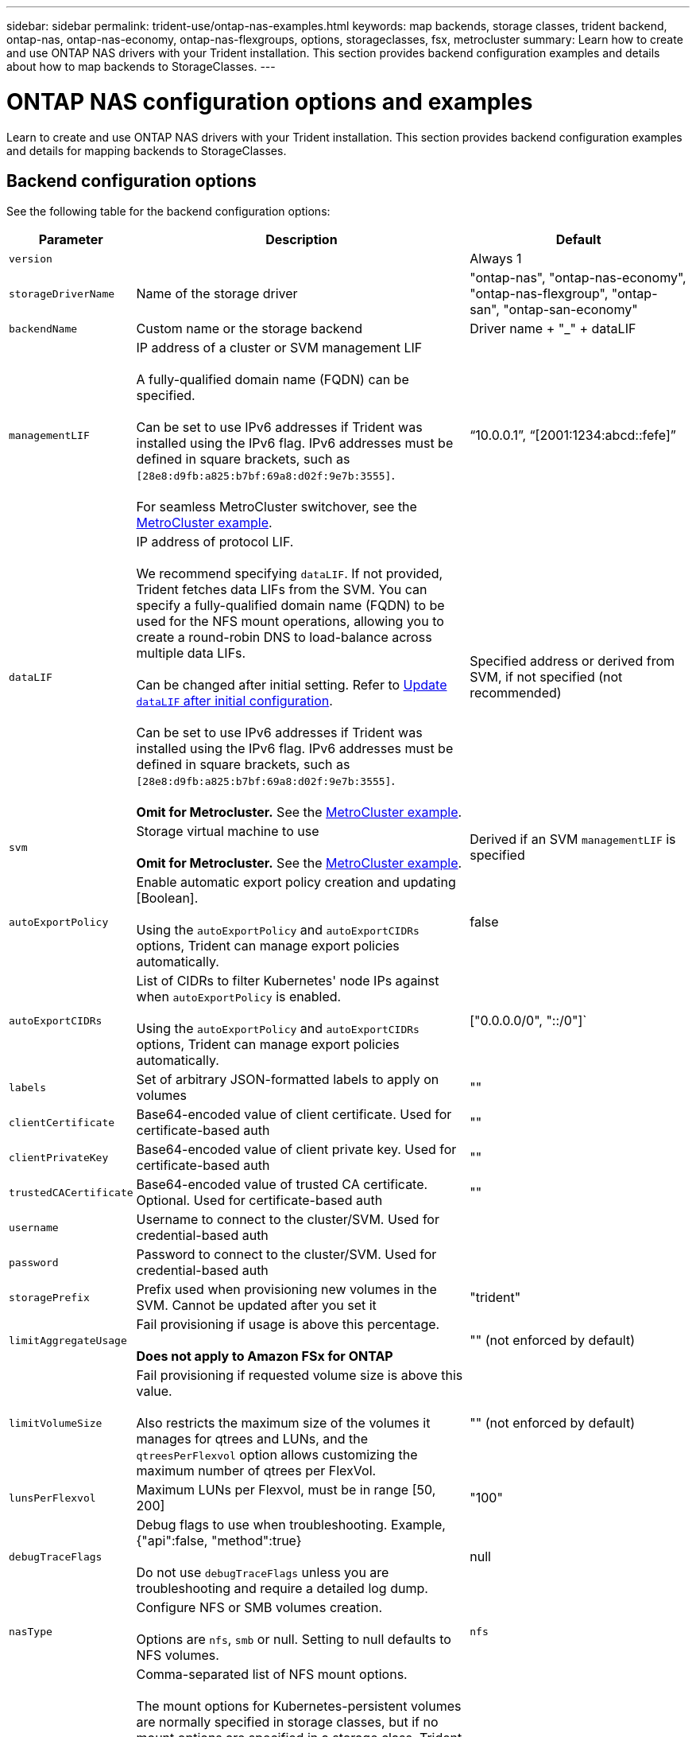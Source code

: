 ---
sidebar: sidebar
permalink: trident-use/ontap-nas-examples.html
keywords: map backends, storage classes, trident backend, ontap-nas, ontap-nas-economy, ontap-nas-flexgroups, options, storageclasses, fsx, metrocluster
summary: Learn how to create and use ONTAP NAS drivers with your Trident installation. This section provides backend configuration examples and details about how to map backends to StorageClasses.
---

= ONTAP NAS configuration options and examples
:hardbreaks:
:icons: font
:imagesdir: ../media/

[.lead]
Learn to create and use ONTAP NAS drivers with your Trident installation. This section provides backend configuration examples and details for mapping backends to StorageClasses.

== Backend configuration options

See the following table for the backend configuration options:

[cols="1,3,2",options="header"]
|===
|Parameter |Description |Default
|`version` | |Always 1

|`storageDriverName` | Name of the storage driver |"ontap-nas", "ontap-nas-economy", "ontap-nas-flexgroup", "ontap-san", "ontap-san-economy"

|`backendName`  |Custom name or the storage backend |Driver name + "_" + dataLIF

|`managementLIF` |IP address of a cluster or SVM management LIF 

A fully-qualified domain name (FQDN) can be specified.

Can be set to use IPv6 addresses if Trident was installed using the IPv6 flag. IPv6 addresses must be defined in square brackets, such as `[28e8:d9fb:a825:b7bf:69a8:d02f:9e7b:3555]`.  

For seamless MetroCluster switchover, see the <<mcc-best>>.

|“10.0.0.1”, “[2001:1234:abcd::fefe]”

|`dataLIF` |IP address of protocol LIF. 

We recommend specifying `dataLIF`. If not provided, Trident fetches data LIFs from the SVM. You can specify a fully-qualified domain name (FQDN) to be used for the NFS mount operations, allowing you to create a round-robin DNS to load-balance across multiple data LIFs.

Can be changed after initial setting. Refer to <<Update `dataLIF` after initial configuration>>. 

Can be set to use IPv6 addresses if Trident was installed using the IPv6 flag. IPv6 addresses must be defined in square brackets, such as `[28e8:d9fb:a825:b7bf:69a8:d02f:9e7b:3555]`.  

*Omit for Metrocluster.* See the <<mcc-best>>.

|Specified address or derived from SVM, if not specified (not recommended)

|`svm` |Storage virtual machine to use 

*Omit for Metrocluster.* See the <<mcc-best>>.

|Derived if an SVM `managementLIF` is specified

|`autoExportPolicy`	|Enable automatic export policy creation and updating [Boolean]. 

Using the `autoExportPolicy` and `autoExportCIDRs` options, Trident can manage export policies automatically. |false

|`autoExportCIDRs` |List of CIDRs to filter Kubernetes' node IPs against when `autoExportPolicy` is enabled. 

Using the `autoExportPolicy` and `autoExportCIDRs` options, Trident can manage export policies automatically.	|["0.0.0.0/0", "::/0"]`

|`labels` |Set of arbitrary JSON-formatted labels to apply on volumes |""

|`clientCertificate`	|Base64-encoded value of client certificate. Used for certificate-based auth |""

|`clientPrivateKey`	|Base64-encoded value of client private key. Used for certificate-based auth	|""

|`trustedCACertificate` |Base64-encoded value of trusted CA certificate. Optional. Used for certificate-based auth |""

|`username` |Username to connect to the cluster/SVM. Used for credential-based auth |

|`password` |Password to connect to the cluster/SVM. Used for credential-based auth |

|`storagePrefix` |Prefix used when provisioning new volumes in the SVM. Cannot be updated after you set it |"trident"

|`limitAggregateUsage` |Fail provisioning if usage is above this percentage. 

*Does not apply to Amazon FSx for ONTAP* |"" (not enforced by default)

|`limitVolumeSize` |Fail provisioning if requested volume size is above this value.  

Also restricts the maximum size of the volumes it manages for qtrees and LUNs, and the `qtreesPerFlexvol` option allows customizing the maximum number of qtrees per FlexVol. |""  (not enforced by default)

|`lunsPerFlexvol` |Maximum LUNs per Flexvol, must be in range [50, 200] |"100"

|`debugTraceFlags` |Debug flags to use when troubleshooting. Example, {"api":false, "method":true} 

Do not use `debugTraceFlags` unless you are troubleshooting and require a detailed log dump.|null

| `nasType` | Configure NFS or SMB volumes creation. 

Options are `nfs`, `smb` or null. Setting to null defaults to NFS volumes. | `nfs` 

|`nfsMountOptions`	|Comma-separated list of NFS mount options. 

The mount options for Kubernetes-persistent volumes are normally specified in storage classes, but if no mount options are specified in a storage class, Trident will fall back to using the mount options specified in the storage backend's configuration file. 

If no mount options are specified in the storage class or the configuration file, Trident will not set any mount options on an associated persistent volume.	|""

|`qtreesPerFlexvol`	|Maximum Qtrees per FlexVol, must be in range [50, 300]	|"200"

|`smbShare` 
|You can specify one of the following: the name of an SMB share created using the Microsoft Management Console or ONTAP CLI; a name to allow Trident to create the SMB share; or you can leave the parameter blank to prevent common share access to volumes. 

This parameter is optional for on-premises ONTAP. 

This parameter is required for Amazon FSx for ONTAP backends and cannot be blank. 

|`smb-share`

|`useREST` |Boolean parameter to use ONTAP REST APIs.

`useREST`  When set to `true`, Trident uses ONTAP REST APIs to communicate with the backend; when set to `false`, Trident uses ONTAP ZAPI calls to communicate with the backend. This feature requires ONTAP 9.11.1 and later. In addition, the ONTAP login role used must have access to the `ontap` application. This is satisfied by the pre-defined `vsadmin` and `cluster-admin` roles. 
Beginning with the Trident 24.06 release and ONTAP 9.15.1 or later, `userREST` is set to `true` by default; change `useREST` to `false` to use ONTAP ZAPI calls.  

|`true` for ONTAP 9.15.1 or later, otherwise `false`.

|`limitVolumePoolSize` |Maximum requestable FlexVol size when using qtrees in ontap-nas-economy backend.

| "" (not enforced by default)

|===

== Backend configuration options for provisioning volumes

You can control default provisioning using these options in the `defaults` section of the configuration. For an example, see the configuration examples below.

[cols="1,3,2",options="header"]
|===
|Parameter |Description |Default
|`spaceAllocation` |Space-allocation for LUNs |"true"

|`spaceReserve` |Space reservation mode; "none" (thin) or "volume" (thick) |"none"

|`snapshotPolicy` |Snapshot policy to use |"none"

|`qosPolicy` |QoS policy group to assign for volumes created. Choose one of qosPolicy or adaptiveQosPolicy per storage pool/backend |""

|`adaptiveQosPolicy` |Adaptive QoS policy group to assign for volumes created. Choose one of qosPolicy or adaptiveQosPolicy per storage pool/backend. 

Not supported by ontap-nas-economy. |""

|`snapshotReserve` |Percentage of volume reserved for snapshots	|"0" if `snapshotPolicy` is "none", otherwise ""

|`splitOnClone` |Split a clone from its parent upon creation |"false"

|`encryption` |Enable NetApp Volume Encryption (NVE) on the new volume; defaults to `false`. NVE must be licensed and enabled on the cluster to use this option. 

If NAE is enabled on the backend, any volume provisioned in Trident will be NAE enabled. 

For more information, refer to: link:../trident-reco/security-reco.html[How Trident works with NVE and NAE]. |"false"

|`tieringPolicy` |Tiering policy to use	"none" |"snapshot-only" for pre-ONTAP 9.5 SVM-DR configuration

|`unixPermissions`	|Mode for new volumes	|"777" for NFS volumes; empty (not applicable) for SMB volumes

|`snapshotDir` |Controls access to the `.snapshot` directory |"true" for NFSv4
"false" for NFSv3

|`exportPolicy` |Export policy to use |"default"

|`securityStyle` |Security style for new volumes. 

NFS supports `mixed` and `unix` security styles. 

SMB supports `mixed` and `ntfs` security styles. 

|NFS default is `unix`.

SMB default is `ntfs`.

|`nameTemplate` | Template to create custom volume names.

|""

|`denyNewVolumePools` |Restricts `ontap-nas-economy` backends from creating new FlexVol volumes to contain their Qtrees. Only preexisting Flexvols are used for provisioning new PVs.

|===

NOTE: Using QoS policy groups with Trident requires ONTAP 9.8 or later. You should use a non-shared QoS policy group and ensure the policy group is applied to each constituent individually. A shared QoS policy group enforces the ceiling for the total throughput of all workloads.

=== Volume provisioning examples

Here's an example with defaults defined:
----
---
version: 1
storageDriverName: ontap-nas
backendName: customBackendName
managementLIF: 10.0.0.1
dataLIF: 10.0.0.2
labels:
  k8scluster: dev1
  backend: dev1-nasbackend
svm: trident_svm
username: cluster-admin
password: <password>
limitAggregateUsage: 80%
limitVolumeSize: 50Gi
nfsMountOptions: nfsvers=4
debugTraceFlags:
  api: false
  method: true
defaults:
  spaceReserve: volume
  qosPolicy: premium
  exportPolicy: myk8scluster
  snapshotPolicy: default
  snapshotReserve: '10'

----

For `ontap-nas` and `ontap-nas-flexgroups`, Trident now uses a new calculation to ensure that the FlexVol is sized correctly with the snapshotReserve percentage and PVC. When the user requests a PVC, Trident creates the original FlexVol with more space by using the new calculation. This calculation ensures that the user receives the writable space they requested for in the PVC, and not lesser space than what they requested. Before v21.07, when the user requests a PVC (for example, 5GiB), with the snapshotReserve to 50 percent, they get only 2.5GiB of writeable space. This is because what the user requested for is the whole volume and `snapshotReserve` is a percentage of that. With Trident 21.07, what the user requests for is the writeable space and Trident defines the `snapshotReserve` number as the percentage of the whole volume. This does not apply to `ontap-nas-economy`. See the following example to see how this works:

The calculation is as follows:
----
Total volume size = (PVC requested size) / (1 - (snapshotReserve percentage) / 100)
----
For snapshotReserve = 50%, and PVC request = 5GiB, the total volume size is 2/.5 = 10GiB and the available size is 5GiB, which is what the user requested in the PVC request. The `volume show` command should show results similar to this example:

image::../media/volume-show-nas.png[Shows the output of the volume show command.]

Existing backends from previous installs will provision volumes as explained above when upgrading Trident. For volumes that you created before upgrading, you should resize their volumes for the change to be observed. For example, a 2GiB PVC with `snapshotReserve=50` earlier resulted in a volume that provides 1GiB of writable space. Resizing the volume to 3GiB, for example, provides the application with 3GiB of writable space on a 6 GiB volume.

== Minimal configuration examples

The following examples show basic configurations that leave most parameters to default. This is the easiest way to define a backend.

NOTE: If you are using Amazon FSx on NetApp ONTAP with Trident, the recommendation is to specify DNS names for LIFs instead of IP addresses.


.ONTAP NAS economy example
[%collapsible%closed]
====
----
---
version: 1
storageDriverName: ontap-nas-economy
managementLIF: 10.0.0.1
dataLIF: 10.0.0.2
svm: svm_nfs
username: vsadmin
password: password
----
====

.ONTAP NAS Flexgroup example
[%collapsible%closed]
====
----
---
version: 1
storageDriverName: ontap-nas-flexgroup
managementLIF: 10.0.0.1
dataLIF: 10.0.0.2
svm: svm_nfs
username: vsadmin
password: password
----
====

[#mcc-best]
.MetroCluster example
[%collapsible%closed]
====
You can configure the backend to avoid having to manually update the backend definition after switchover and switchback during link:../trident-reco/backup.html#svm-replication-and-recovery[SVM replication and recovery]. 

For seamless switchover and switchback, specify the SVM using `managementLIF` and omit the `dataLIF` and `svm` parameters. For example:

----
---
version: 1
storageDriverName: ontap-nas
managementLIF: 192.168.1.66
username: vsadmin
password: password
----
====


.SMB volumes example
[%collapsible%closed]
====
----

---
version: 1
backendName: ExampleBackend
storageDriverName: ontap-nas
managementLIF: 10.0.0.1
nasType: smb
securityStyle: ntfs
unixPermissions: ""
dataLIF: 10.0.0.2
svm: svm_nfs
username: vsadmin
password: password
----
====
.Certificate-based authentication example
[%collapsible%closed]
====
This is a minimal backend configuration example. `clientCertificate`, `clientPrivateKey`, and `trustedCACertificate` (optional, if using trusted CA) are populated in `backend.json` and take the base64-encoded values of the client certificate, private key, and trusted CA certificate, respectively.
----
---
version: 1
backendName: DefaultNASBackend
storageDriverName: ontap-nas
managementLIF: 10.0.0.1
dataLIF: 10.0.0.15
svm: nfs_svm
clientCertificate: ZXR0ZXJwYXB...ICMgJ3BhcGVyc2
clientPrivateKey: vciwKIyAgZG...0cnksIGRlc2NyaX
trustedCACertificate: zcyBbaG...b3Igb3duIGNsYXNz
storagePrefix: myPrefix_
----
====
.Auto export policy example
[%collapsible%closed]
====
This example shows you how you can instruct Trident to use dynamic export policies to create and manage the export policy automatically. This works the same for the `ontap-nas-economy` and `ontap-nas-flexgroup` drivers.
----
---
version: 1
storageDriverName: ontap-nas
managementLIF: 10.0.0.1
dataLIF: 10.0.0.2
svm: svm_nfs
labels:
  k8scluster: test-cluster-east-1a
  backend: test1-nasbackend
autoExportPolicy: true
autoExportCIDRs:
- 10.0.0.0/24
username: admin
password: password
nfsMountOptions: nfsvers=4
----
====
.IPv6 addresses example
[%collapsible%closed]
====
This example shows `managementLIF` using an IPv6 address.
----
---
version: 1
storageDriverName: ontap-nas
backendName: nas_ipv6_backend
managementLIF: "[5c5d:5edf:8f:7657:bef8:109b:1b41:d491]"
labels:
  k8scluster: test-cluster-east-1a
  backend: test1-ontap-ipv6
svm: nas_ipv6_svm
username: vsadmin
password: password
----
====
.Amazon FSx for ONTAP using SMB volumes example
[%collapsible%closed]
====
The `smbShare` parameter is required for FSx for ONTAP using SMB volumes.
----
---
version: 1
backendName: SMBBackend
storageDriverName: ontap-nas
managementLIF: example.mgmt.fqdn.aws.com
nasType: smb
dataLIF: 10.0.0.15
svm: nfs_svm
smbShare: smb-share
clientCertificate: ZXR0ZXJwYXB...ICMgJ3BhcGVyc2
clientPrivateKey: vciwKIyAgZG...0cnksIGRlc2NyaX
trustedCACertificate: zcyBbaG...b3Igb3duIGNsYXNz
storagePrefix: myPrefix_
----
====

.Backend configuration example with nameTemplate
[%collapsible%closed]
====

----
---
version: 1
storageDriverName: ontap-nas
backendName: ontap-nas-backend
managementLIF: <ip address>
svm: svm0
username: <admin>
password: <password>
defaults: {
    "nameTemplate": "{{.volume.Name}}_{{.labels.cluster}}_{{.volume.Namespace}}_{{.volume.RequestName}}"
},
"labels": {"cluster": "ClusterA", "PVC": "{{.volume.Namespace}}_{{.volume.RequestName}}"}
----
====

== Examples of backends with virtual pools

In the sample backend definition files shown below, specific defaults are set for all storage pools, such as `spaceReserve` at none, `spaceAllocation` at false, and `encryption` at false. The virtual pools are defined in the storage section.

Trident sets provisioning labels in the "Comments" field. Comments are set on FlexVol  for `ontap-nas` or FlexGroup for `ontap-nas-flexgroup`. Trident copies all labels present on a virtual pool to the storage volume at provisioning. For convenience, storage administrators can define labels per virtual pool and group volumes by label. 

In these examples, some of the storage pools set their own `spaceReserve`, `spaceAllocation`, and `encryption` values, and some pools override the default values.

.ONTAP NAS example
[%collapsible%open]
====
----
---
version: 1
storageDriverName: ontap-nas
managementLIF: 10.0.0.1
svm: svm_nfs
username: admin
password: <password>
nfsMountOptions: nfsvers=4
defaults:
  spaceReserve: none
  encryption: 'false'
  qosPolicy: standard
labels:
  store: nas_store
  k8scluster: prod-cluster-1
region: us_east_1
storage:
- labels:
    app: msoffice
    cost: '100'
  zone: us_east_1a
  defaults:
    spaceReserve: volume
    encryption: 'true'
    unixPermissions: '0755'
    adaptiveQosPolicy: adaptive-premium
- labels:
    app: slack
    cost: '75'
  zone: us_east_1b
  defaults:
    spaceReserve: none
    encryption: 'true'
    unixPermissions: '0755'
- labels:
    department: legal
    creditpoints: '5000'
  zone: us_east_1b
  defaults:
    spaceReserve: none
    encryption: 'true'
    unixPermissions: '0755'
- labels:
    app: wordpress
    cost: '50'
  zone: us_east_1c
  defaults:
    spaceReserve: none
    encryption: 'true'
    unixPermissions: '0775'
- labels:
    app: mysqldb
    cost: '25'
  zone: us_east_1d
  defaults:
    spaceReserve: volume
    encryption: 'false'
    unixPermissions: '0775'
----
====

.ONTAP NAS FlexGroup example
[%collapsible%open]
====
----
---
version: 1
storageDriverName: ontap-nas-flexgroup
managementLIF: 10.0.0.1
svm: svm_nfs
username: vsadmin
password: <password>
defaults:
  spaceReserve: none
  encryption: 'false'
labels:
  store: flexgroup_store
  k8scluster: prod-cluster-1
region: us_east_1
storage:
- labels:
    protection: gold
    creditpoints: '50000'
  zone: us_east_1a
  defaults:
    spaceReserve: volume
    encryption: 'true'
    unixPermissions: '0755'
- labels:
    protection: gold
    creditpoints: '30000'
  zone: us_east_1b
  defaults:
    spaceReserve: none
    encryption: 'true'
    unixPermissions: '0755'
- labels:
    protection: silver
    creditpoints: '20000'
  zone: us_east_1c
  defaults:
    spaceReserve: none
    encryption: 'true'
    unixPermissions: '0775'
- labels:
    protection: bronze
    creditpoints: '10000'
  zone: us_east_1d
  defaults:
    spaceReserve: volume
    encryption: 'false'
    unixPermissions: '0775'
----
====

.ONTAP NAS economy example
[%collapsible%open]
====
----
---
version: 1
storageDriverName: ontap-nas-economy
managementLIF: 10.0.0.1
svm: svm_nfs
username: vsadmin
password: <password>
defaults:
  spaceReserve: none
  encryption: 'false'
labels:
  store: nas_economy_store
region: us_east_1
storage:
- labels:
    department: finance
    creditpoints: '6000'
  zone: us_east_1a
  defaults:
    spaceReserve: volume
    encryption: 'true'
    unixPermissions: '0755'
- labels:
    protection: bronze
    creditpoints: '5000'
  zone: us_east_1b
  defaults:
    spaceReserve: none
    encryption: 'true'
    unixPermissions: '0755'
- labels:
    department: engineering
    creditpoints: '3000'
  zone: us_east_1c
  defaults:
    spaceReserve: none
    encryption: 'true'
    unixPermissions: '0775'
- labels:
    department: humanresource
    creditpoints: '2000'
  zone: us_east_1d
  defaults:
    spaceReserve: volume
    encryption: 'false'
    unixPermissions: '0775'
----
====

== Map backends to StorageClasses

The following StorageClass definitions refer to <<Examples of backends with virtual pools>>. Using the `parameters.selector` field, each StorageClass calls out which virtual pools can be used to host a volume. The volume will have the aspects defined in the chosen virtual pool.

* The `protection-gold` StorageClass will map to the first and second virtual pool in the `ontap-nas-flexgroup` backend. These are the only pools offering gold level protection.
+
----
apiVersion: storage.k8s.io/v1
kind: StorageClass
metadata:
  name: protection-gold
provisioner: csi.trident.netapp.io
parameters:
  selector: "protection=gold"
  fsType: "ext4"
----
* The `protection-not-gold` StorageClass will map to the third and fourth virtual pool in the `ontap-nas-flexgroup` backend. These are the only pools offering protection level other than gold.
+
----
apiVersion: storage.k8s.io/v1
kind: StorageClass
metadata:
  name: protection-not-gold
provisioner: csi.trident.netapp.io
parameters:
  selector: "protection!=gold"
  fsType: "ext4"
----
* The `app-mysqldb` StorageClass will map to the fourth virtual pool in the `ontap-nas` backend. This is the only pool offering storage pool configuration for mysqldb type app.
+
----
apiVersion: storage.k8s.io/v1
kind: StorageClass
metadata:
  name: app-mysqldb
provisioner: csi.trident.netapp.io
parameters:
  selector: "app=mysqldb"
  fsType: "ext4"
----
* TThe `protection-silver-creditpoints-20k` StorageClass will map to the third virtual pool in the `ontap-nas-flexgroup` backend. This is the only pool offering silver-level protection and 20000 creditpoints.
+
----
apiVersion: storage.k8s.io/v1
kind: StorageClass
metadata:
  name: protection-silver-creditpoints-20k
provisioner: csi.trident.netapp.io
parameters:
  selector: "protection=silver; creditpoints=20000"
  fsType: "ext4"
----
* The `creditpoints-5k` StorageClass will map to the third virtual pool in the `ontap-nas` backend and the second virtual pool in the `ontap-nas-economy` backend. These are the only pool offerings with 5000 creditpoints.
+
----
apiVersion: storage.k8s.io/v1
kind: StorageClass
metadata:
  name: creditpoints-5k
provisioner: csi.trident.netapp.io
parameters:
  selector: "creditpoints=5000"
  fsType: "ext4"
----

Trident will decide which virtual pool is selected and ensures the storage requirement is met.

== Update `dataLIF` after initial configuration
You can change the data LIF after initial configuration by running the following command to provide the new backend JSON file with updated data LIF.

----
tridentctl update backend <backend-name> -f <path-to-backend-json-file-with-updated-dataLIF>
----

NOTE: If PVCs are attached to one or multiple pods, you must bring down all corresponding pods and then bring them back up in order to for the new data LIF to take effect. 